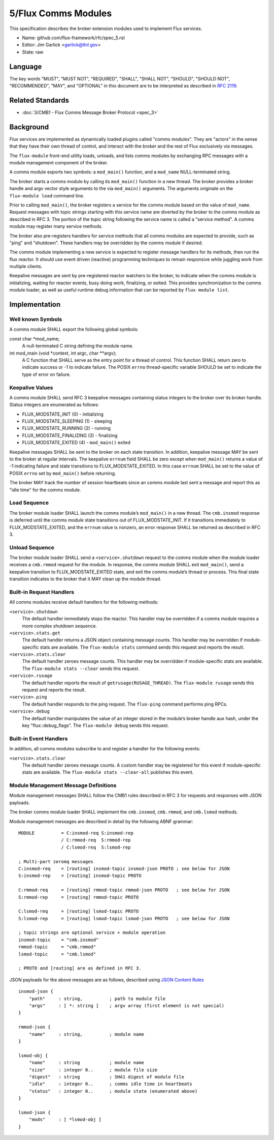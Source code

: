 
5/Flux Comms Modules
====================

This specification describes the broker extension modules
used to implement Flux services.

-  Name: github.com/flux-framework/rfc/spec_5.rst

-  Editor: Jim Garlick <garlick@llnl.gov>

-  State: raw


Language
--------

The key words "MUST", "MUST NOT", "REQUIRED", "SHALL", "SHALL NOT", "SHOULD",
"SHOULD NOT", "RECOMMENDED", "MAY", and "OPTIONAL" in this document are to
be interpreted as described in `RFC 2119 <http://tools.ietf.org/html/rfc2119>`__.


Related Standards
-----------------

-  :doc:`3/CMB1 - Flux Comms Message Broker Protocol <spec_3>`


Background
----------

Flux services are implemented as dynamically loaded plugins called
"comms modules". They are "actors" in the sense that they have
their own thread of control, and interact with the broker and the rest
of Flux exclusively via messages.

The ``flux-module`` front-end utility loads, unloads, and lists comms modules
by exchanging RPC messages with a module management component of the broker.

A comms module exports two symbols: a ``mod_main()`` function, and
a ``mod_name`` NULL-terminated string.

The broker starts a comms module by calling its ``mod_main()`` function in
a new thread. The broker provides a broker handle and argv vector
style arguments to the via ``mod_main()`` arguments. The arguments originate
on the ``flux-module load`` command line.

Prior to calling ``mod_main()``, the broker registers a service for the
comms module based on the value of ``mod_name``. Request messages with
topic strings starting with this service name are diverted by the broker
to the comms module as described in RFC 3. The portion of the topic string
following the service name is called a "service method". A comms module
may register many service methods.

The broker also pre-registers handlers for service methods that all comms
modules are expected to provide, such as "ping" and "shutdown". These
handlers may be overridden by the comms module if desired.

The comms module implementing a new service is expected to register
message handlers for its methods, then run the flux reactor. It should
use event driven (reactive) programming techniques to remain responsive
while juggling work from multiple clients.

Keepalive messages are sent by pre-registered reactor watchers to the broker,
to indicate when the comms module is initializing, waiting for reactor events,
busy doing work, finalizing, or exited. This provides synchronization to
the comms module loader, as well as useful runtime debug information that
can be reported by ``flux module list``.


Implementation
--------------


Well known Symbols
~~~~~~~~~~~~~~~~~~

A comms module SHALL export the following global symbols:

const char \*mod_name;
   A null-terminated C string defining the module name.

int mod_main (void \*context, int argc, char \**argv);
   A C function that SHALL serve as the entry point for a thread of control.
   This function SHALL return zero to indicate success or -1 to indicate failure.
   The POSIX ``errno`` thread-specific variable SHOULD be set to indicate the
   type of error on failure.


Keepalive Values
~~~~~~~~~~~~~~~~

A comms module SHALL send RFC 3 keepalive messages containing status
integers to the broker over its broker handle. Status integers are
enumerated as follows:

-  FLUX_MODSTATE_INIT (0) - initializing

-  FLUX_MODSTATE_SLEEPING (1) - sleeping

-  FLUX_MODSTATE_RUNNING (2) - running

-  FLUX_MODSTATE_FINALIZING (3) - finalizing

-  FLUX_MODSTATE_EXITED (4) - ``mod_main()`` exited

Keepalive messages SHALL be sent to the broker on each state transition.
In addition, keepalive message MAY be sent to the broker at regular
intervals. The keepalive ``errnum`` field SHALL be zero except
when ``mod_main()`` returns a value of -1 indicating failure and state
transitions to FLUX_MODSTATE_EXITED. In this case ``errnum`` SHALL be set
to the value of POSIX ``errno`` set by ``mod_main()`` before returning.

The broker MAY track the number of session heartbeats since an
comms module last sent a message and report this as "idle time"
for the comms module.


Load Sequence
~~~~~~~~~~~~~

The broker module loader SHALL launch the comms module’s ``mod_main()`` in a
new thread. The ``cmb.insmod`` response is deferred until the comms module
state transitions out of FLUX_MODSTATE_INIT. If it transitions immediately to
FLUX_MODSTATE_EXITED, and the ``errnum`` value is nonzero, an error response
SHALL be returned as described in RFC 3.


Unload Sequence
~~~~~~~~~~~~~~~

The broker module loader SHALL send a ``<service>.shutdown`` request to the
comms module when the module loader receives a ``cmb.rmmod`` request for the
module. In response, the comms module SHALL exit ``mod_main()``, send a
keepalive transition to FLUX_MODSTATE_EXITED state, and exit the comms
module’s thread or process. This final state transition indicates to
the broker that it MAY clean up the module thread.


Built-in Request Handlers
~~~~~~~~~~~~~~~~~~~~~~~~~

All comms modules receive default handlers for the following methods:

``<service>.shutdown``
   The default handler immediately stops the reactor. This handler may
   be overridden if a comms module requires a more complex shutdown sequence.

``<service>.stats.get``
   The default handler returns a JSON object containing message counts.
   This handler may be overridden if module-specific stats are available.
   The ``flux-module stats`` command sends this request and reports the result.

``<service>.stats.clear``
   The default handler zeroes message counts.
   This handler may be overridden if module-specific stats are available.
   The ``flux-module stats --clear`` sends this request.

``<service>.rusage``
   The default handler reports the result of ``getrusage(RUSAGE_THREAD)``.
   The ``flux-module rusage`` sends this request and reports the result.

``<service>.ping``
   The default handler responds to the ping request.
   The ``flux-ping`` command performs ping RPCs.

``<service>.debug``
   The default handler manipulates the value of an integer stored in the
   module’s broker handle aux hash, under the key "flux::debug_flags".
   The ``flux-module debug`` sends this request.


Built-in Event Handlers
~~~~~~~~~~~~~~~~~~~~~~~

In addition, all comms modules subscribe to and register a handler for
the following events:

``<service>.stats.clear``
   The default handler zeroes message counts. A custom handler may be
   registered for this event if module-specific stats are available.
   The ``flux-module stats --clear-all`` publishes this event.


Module Management Message Definitions
~~~~~~~~~~~~~~~~~~~~~~~~~~~~~~~~~~~~~

Module management messages SHALL follow the CMB1 rules described
in RFC 3 for requests and responses with JSON payloads.

The broker comms module loader SHALL implement the ``cmb.insmod``,
``cmb.rmmod``, and ``cmb.lsmod`` methods.

Module management messages are described in detail by the following
ABNF grammar:

::

   MODULE          = C:insmod-req S:insmod-rep
                   / C:rmmod-req  S:rmmod-rep
                   / C:lsmod-req  S:lsmod-rep

   ; Multi-part zeromq messages
   C:insmod-req    = [routing] insmod-topic insmod-json PROTO ; see below for JSON
   S:insmod-rep    = [routing] insmod-topic PROTO

   C:rmmod-req     = [routing] rmmod-topic rmmod-json PROTO   ; see below for JSON
   S:rmmod-rep     = [routing] rmmod-topic PROTO

   C:lsmod-req     = [routing] lsmod-topic PROTO
   S:lsmod-rep     = [routing] lsmod-topic lsmod-json PROTO   ; see below for JSON

   ; topic strings are optional service + module operation
   insmod-topic    = "cmb.insmod"
   rmmod-topic     = "cmb.rmmod"
   lsmod-topic     = "cmb.lsmod"

   ; PROTO and [routing] are as defined in RFC 3.

JSON payloads for the above messages are as follows, described using
`JSON
Content Rules <https://tools.ietf.org/html/draft-newton-json-content-rules-05>`__

::

   insmod-json {
       "path"     : string,          ; path to module file
       "args"     : [ *: string ]    ; argv array (first element is not special)
   }

   rmmod-json {
       "name"     : string,          ; module name
   }

   lsmod-obj {
       "name"     : string           ; module name
       "size"     : integer 0..      ; module file size
       "digest"   : string           ; SHA1 digest of module file
       "idle"     : integer 0..      ; comms idle time in heartbeats
       "status"   : integer 0..      ; module state (enumerated above)
   }

   lsmod-json {
       "mods"     : [ *lsmod-obj ]
   }
